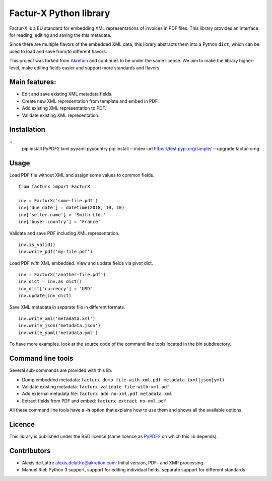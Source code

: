 Factur-X Python library
=======================

Factur-X is a EU standard for embedding XML representations of invoices
in PDF files. This library provides an interface for reading, editing
and saving the this metadata.

Since there are multiple flavors of the embedded XML data, this library
abstracts them into a Python ``dict``, which can be used to load and
save from/to different flavors.

This project was forked from `Akretion <https://github.com/akretion/factur-x>`_ and continues to be under the same license. We aim to make the library higher-level, make editing fields easier and support more standards and flavors.

Main features:
--------------

-  Edit and save existing XML metadata fields.
-  Create new XML representation from template and embed in PDF.
-  Add existing XML representation to PDF.
-  Validate existing XML representation.

Installation
------------

::
   pip install PyPDF2 lxml pyyaml pycountry
   pip install --index-url https://test.pypi.org/simple/ --upgrade factur-x-ng

::

Usage
-----

Load PDF file without XML and assign some values to common fields.

::

   from facturx import FacturX

   inv = FacturX('some-file.pdf')
   inv['due_date'] = datetime(2018, 10, 10)
   inv['seller.name'] = 'Smith Ltd.'
   inv['buyer.country'] = 'France'

Validate and save PDF including XML representation.

::

   inv.is_valid()
   inv.write_pdf('my-file.pdf')

Load PDF *with* XML embedded. View and update fields via pivot dict.

::

   inv = FacturX('another-file.pdf')
   inv_dict = inv.as_dict()
   inv_dict['currency'] = 'USD'
   inv.update(inv_dict)

Save XML metadata in separate file in different formats.

::

   inv.write_xml('metadata.xml')
   inv.write_json('metadata.json')
   inv.write_yaml('metadata.yml')

To have more examples, look at the source code of the command line tools
located in the *bin* subdirectory.

Command line tools
------------------

Several sub-commands are provided with this lib:

-  Dump embedded metadata:   ``facturx dump file-with-xml.pdf metadata.(xml|json|yml)``
-  Validate existing metadata: ``facturx validate file-with-xml.pdf``
-  Add external metadata file: ``facturx add no-xml.pdf metadata.xml``
-  Extract fields from PDF and embed: ``facturx extract no-xml.pdf``

All these command line tools have a **-h** option that explains how to
use them and shows all the available options.

Licence
-------

This library is published under the BSD licence (same licence as
`PyPDF2 <http://mstamy2.github.io/PyPDF2/>`__ on which this lib
depends).

Contributors
------------

-  Alexis de Lattre alexis.delattre@akretion.com: Initial version, PDF- and XMP processing.
-  Manuel Riel: Python 3 support, support for editing individual fields, separate support for different standards 
